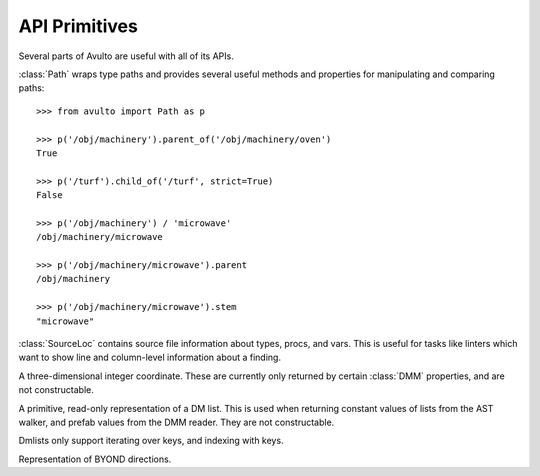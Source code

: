 API Primitives
==============

Several parts of Avulto are useful with all of its APIs.

.. class:: Path

   :class:`Path` wraps type paths and provides several useful methods and
   properties for manipulating and comparing paths::

    >>> from avulto import Path as p

    >>> p('/obj/machinery').parent_of('/obj/machinery/oven')
    True

    >>> p('/turf').child_of('/turf', strict=True)
    False

    >>> p('/obj/machinery') / 'microwave'
    /obj/machinery/microwave

    >>> p('/obj/machinery/microwave').parent
    /obj/machinery

    >>> p('/obj/machinery/microwave').stem
    "microwave"

   .. property:: abs
      :type: str

      Returns the *absolute* representation of the path, rooted at ``/datum``.

      .. code-block:: python

         >>> p('/obj/foo').abs
         '/datum/atom/movable/obj/foo'

         >>> p('/foo').abs
         '/datum/foo'

   .. property:: rel
      :type: str

      Returns the *relative* or *declared* representation of the path.

      .. code-block:: python

         >>> p('/obj/foo').rel
         '/obj/foo'

         >>> p('/datum/foo').rel
         '/datum/foo'

         >>> p('/foo').rel
         '/foo'

   .. property:: parent
      :type: Path

      Returns the immediate parent path of ourselves.

   .. property:: stem
      :type: str

      Returns the last part of our path.

   .. property:: is_root
      :type: bool

      Returns whether the path is ``/``.

   .. method:: parent_of(path: Path | str, strict=False)

      Returns whether we are a parent of *path*. If *strict* is :const:`True`, a
      path will not count as a parent of itself.

   .. method:: child_of(path: Path | str, strict=False)

      Returns whether we are a child of *path*. If *strict* is :const:`True`, a
      path will not count as a child of itself.

.. class:: SourceLoc

   :class:`SourceLoc` contains source file information about types, procs, and
   vars. This is useful for tasks like linters which want to show line and
   column-level information about a finding.

   .. property:: file_path
      :type: pathlib.Path

      The file path of the source location.

   .. property:: line
      :type: int

      The line number.

   .. property:: column
      :type: int

      The column number.

.. class:: Coord3

   A three-dimensional integer coordinate. These are currently only returned by
   certain :class:`DMM` properties, and are not constructable.

   .. property:: x
      :type: int

   .. property:: y
      :type: int

   .. property:: z
      :type: int

.. class:: Dmlist

   A primitive, read-only representation of a DM list. This is used when
   returning constant values of lists from the AST walker, and prefab values
   from the DMM reader. They are not constructable.

   Dmlists only support iterating over keys, and indexing with keys.

   .. method:: keys()

      Returns an interator over the list's keys.

.. class:: Dir

   Representation of BYOND directions.

   .. property:: NORTH
   .. property:: SOUTH
   .. property:: EAST
   .. property:: WEST
   .. property:: NORTHEAST
   .. property:: NORTHWEST
   .. property:: SOUTHEAST
   .. property:: SOUTHWEST
